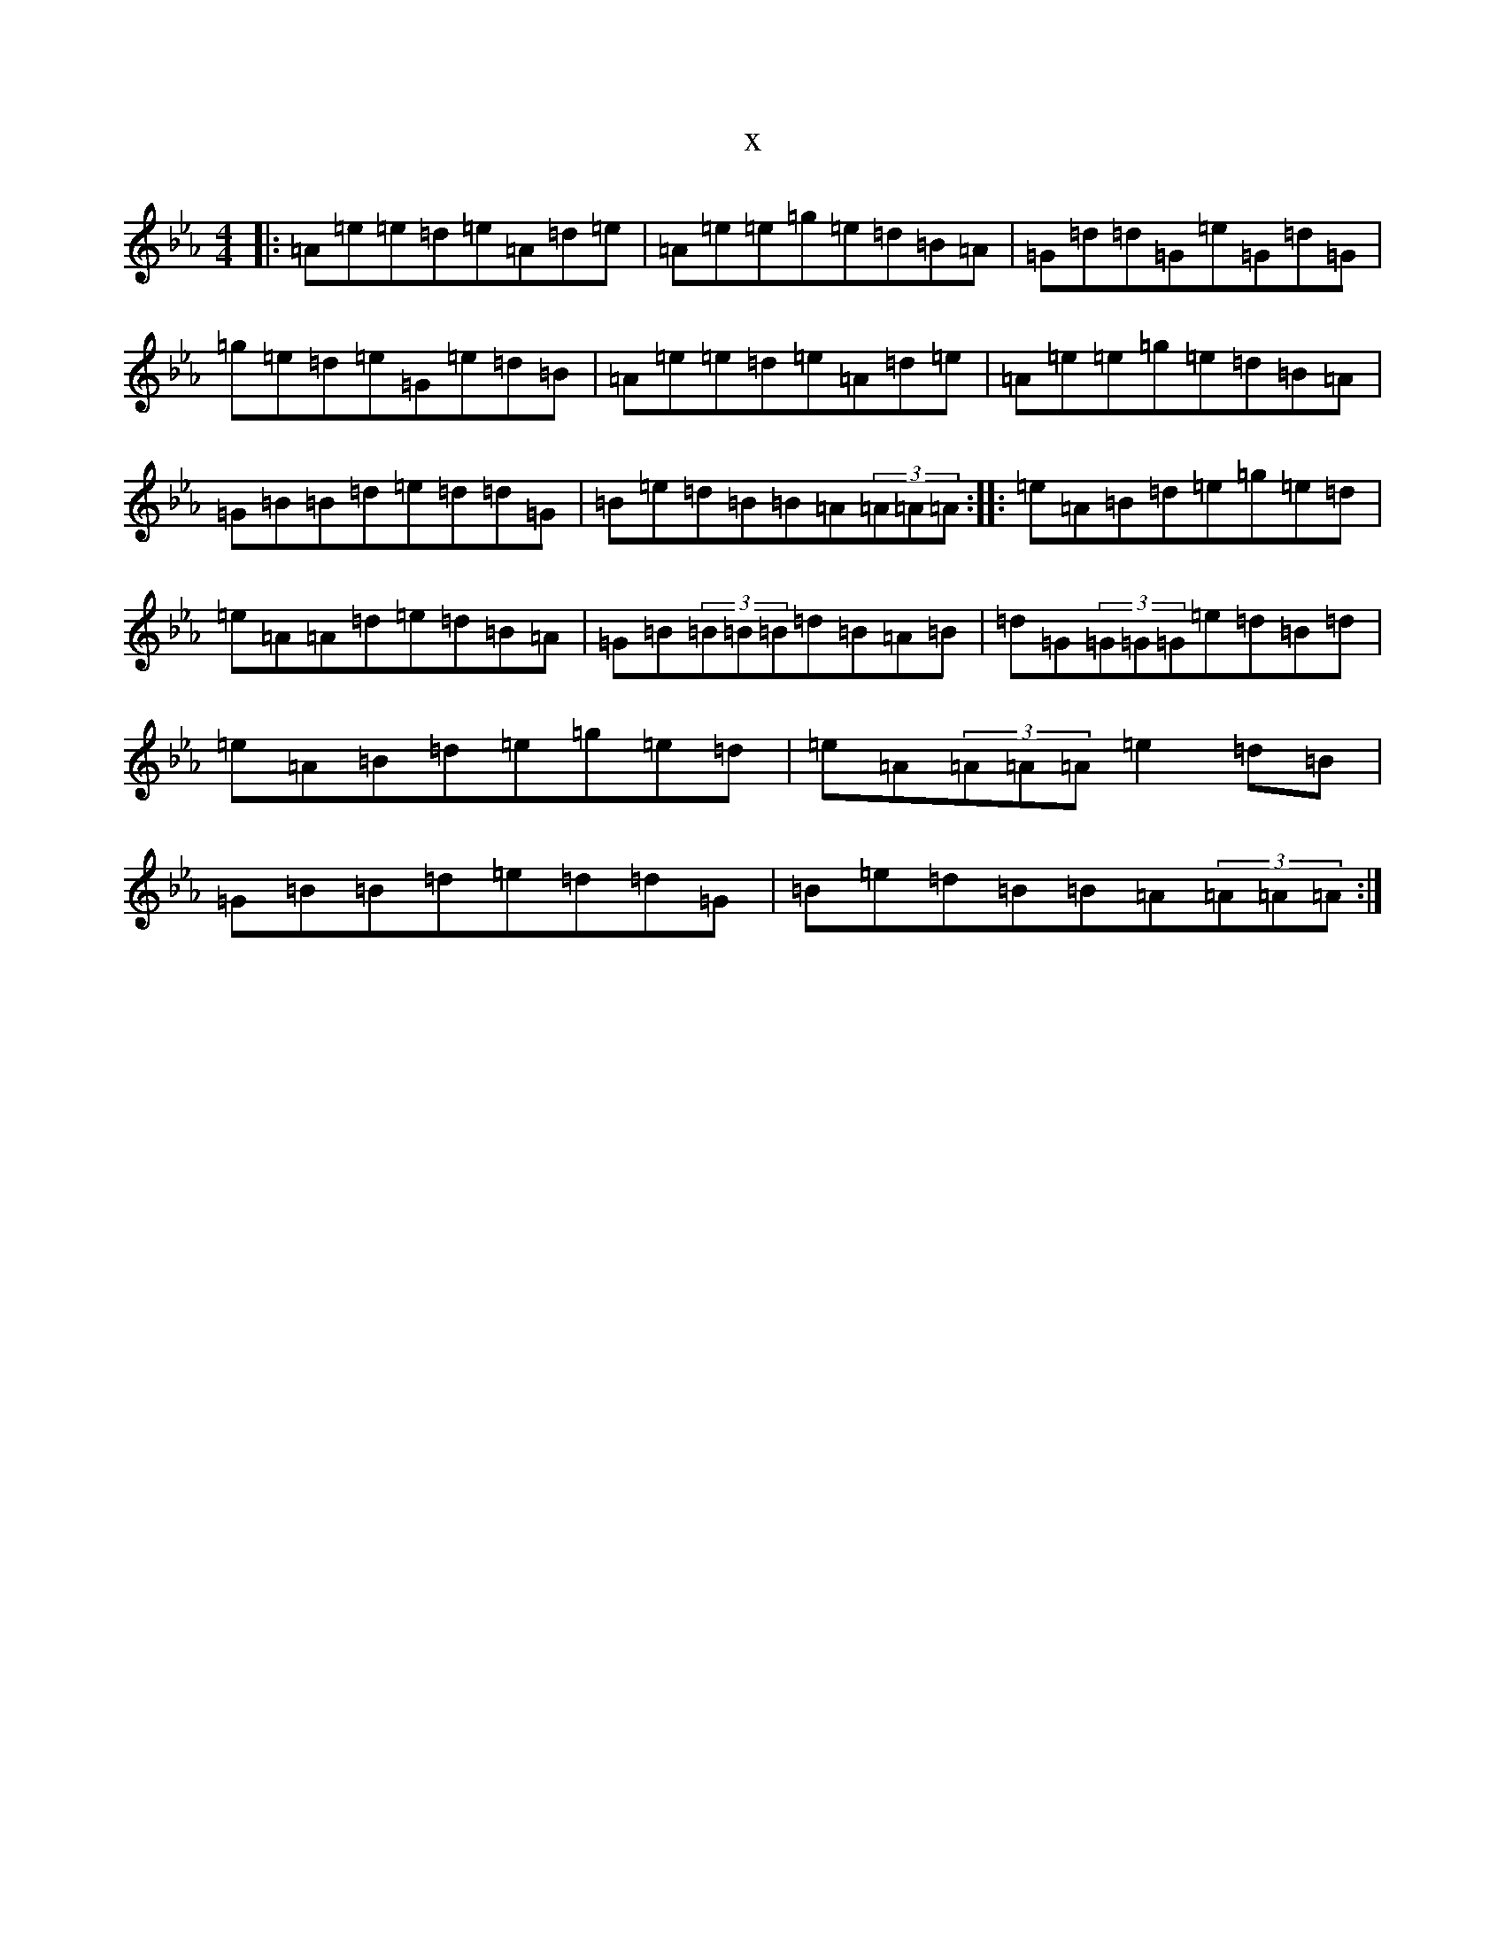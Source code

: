 X:22474
T:x
L:1/8
M:4/4
K: C minor
|:=A=e=e=d=e=A=d=e|=A=e=e=g=e=d=B=A|=G=d=d=G=e=G=d=G|=g=e=d=e=G=e=d=B|=A=e=e=d=e=A=d=e|=A=e=e=g=e=d=B=A|=G=B=B=d=e=d=d=G|=B=e=d=B=B=A(3=A=A=A:||:=e=A=B=d=e=g=e=d|=e=A=A=d=e=d=B=A|=G=B(3=B=B=B=d=B=A=B|=d=G(3=G=G=G=e=d=B=d|=e=A=B=d=e=g=e=d|=e=A(3=A=A=A=e2=d=B|=G=B=B=d=e=d=d=G|=B=e=d=B=B=A(3=A=A=A:|
